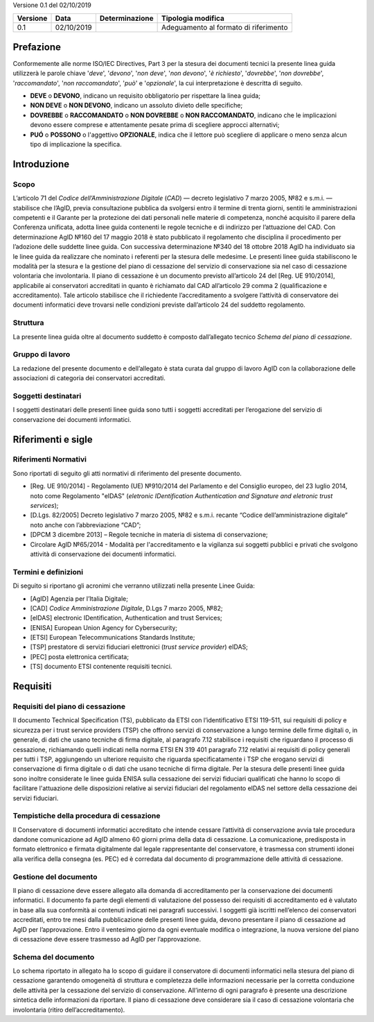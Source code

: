 Versione 0.1 del 02/10/2019

======== ========== ============== =====================================
Versione Data       Determinazione Tipologia modifica
======== ========== ============== =====================================
0.1      02/10/2019                Adeguamento al formato di riferimento
======== ========== ============== =====================================


Prefazione
==========
Conformemente alle norme ISO/IEC Directives, Part 3 per la stesura dei
documenti tecnici la presente linea guida utilizzerà le parole chiave
'*deve*', '*devono*', '*non deve*', '*non devono*', '*è richiesto*', '*dovrebbe*',
'*non dovrebbe*', '*raccomandato*', '*non raccomandato*', '*può*' e '*opzionale*',
la cui interpretazione è descritta di seguito.

-  **DEVE** o **DEVONO**, indicano un requisito obbligatorio per
   rispettare la linea guida;
-  **NON DEVE** o **NON DEVONO**, indicano un assoluto divieto delle
   specifiche;
-  **DOVREBBE** o **RACCOMANDATO** o **NON DOVREBBE** o **NON
   RACCOMANDATO**, indicano che le implicazioni devono essere comprese e
   attentamente pesate prima di scegliere approcci alternativi;
-  **PUÓ** o **POSSONO** o l'aggettivo **OPZIONALE**, indica che il
   lettore può scegliere di applicare o meno senza alcun tipo di
   implicazione la specifica.

Introduzione
============

Scopo
-----
L’articolo 71 del *Codice dell’Amministrazione Digitale* (*CAD*) ― decreto legislativo
7 marzo 2005, №82 e s.m.i. ― stabilisce che l’AgID, previa consultazione
pubblica da svolgersi entro il termine di trenta giorni, sentiti le
amministrazioni competenti e il Garante per la protezione dei dati
personali nelle materie di competenza, nonché acquisito il parere della
Conferenza unificata, adotta linee guida contenenti le regole tecniche e
di indirizzo per l’attuazione del CAD. Con determinazione AgID №160 del 17 maggio 2018 è stato
pubblicato il regolamento che disciplina il procedimento per l’adozione
delle suddette linee guida. Con successiva determinazione №340 del 18
ottobre 2018 AgID ha individuato sia le linee guida da realizzare che
nominato i referenti per la stesura delle medesime.
Le presenti linee guida stabiliscono le modalità per la stesura e la
gestione del piano di cessazione del servizio di conservazione sia nel
caso di cessazione volontaria che involontaria.
Il piano di cessazione è un documento previsto all’articolo 24 del
[Reg. UE 910/2014], applicabile ai conservatori accreditati in quanto è
richiamato dal CAD all’articolo 29 comma 2 (qualificazione e
accreditamento). Tale articolo stabilisce che il richiedente
l’accreditamento a svolgere l’attività di conservatore dei documenti
informatici deve trovarsi nelle condizioni previste dall’articolo 24 del
suddetto regolamento.

Struttura
---------
La presente linea guida oltre al documento suddetto è composto
dall’allegato tecnico *Schema del piano di cessazione*.

Gruppo di lavoro
----------------
La redazione del presente documento e dell’allegato è stata curata dal
gruppo di lavoro AgID con la collaborazione delle associazioni di
categoria dei conservatori accreditati.

Soggetti destinatari
--------------------
I soggetti destinatari delle presenti linee guida sono tutti i soggetti
accreditati per l’erogazione del servizio di conservazione dei documenti
informatici.

Riferimenti e sigle
===================

Riferimenti Normativi
---------------------
Sono riportati di seguito gli atti normativi di riferimento del presente
documento.

-  [Reg. UE 910/2014] - Regolamento (UE) №910/2014 del Parlamento e del
   Consiglio europeo, del 23 luglio 2014, noto come Regolamento "eIDAS"
   (*eletronic IDentification Authentication and Signature and eletronic
   trust services*);
-  [D.Lgs. 82/2005] Decreto legislativo 7 marzo 2005, №82 e s.m.i.
   recante “Codice dell’amministrazione digitale” noto anche con
   l’abbreviazione “CAD”;
-  [DPCM 3 dicembre 2013] – Regole tecniche in materia di sistema di
   conservazione;
-  Circolare AglD №65/2014 - Modalità per l'accreditamento e la
   vigilanza sui soggetti pubblici e privati che svolgono attività di
   conservazione dei documenti informatici.

Termini e definizioni
---------------------
Di seguito si riportano gli acronimi che verranno utilizzati nella
presente Linee Guida:

-  [AgID] Agenzia per l’Italia Digitale;
-  [CAD] *Codice Amministrazione Digitale*, D.Lgs 7 marzo 2005, №82;
-  [eIDAS] electronic IDentification, Authentication and trust Services;
-  [ENISA] European Union Agency for Cybersecurity;
-  [ETSI] European Telecommunications Standards Institute;
-  [TSP] prestatore di servizi fiduciari elettronici (*trust service provider*) eIDAS;
-  [PEC] posta elettronica certificata;
-  [TS] documento ETSI contenente requisiti tecnici.

Requisiti
=========

Requisiti del piano di cessazione
---------------------------------
Il documento Technical Specification (TS), pubblicato da ETSI con
l’identificativo ETSI 119-511, sui requisiti di policy e sicurezza per i
trust service providers (TSP) che offrono servizi di conservazione a
lungo termine delle firme digitali o, in generale, di dati che usano
tecniche di firma digitale, al paragrafo 7.12 stabilisce i requisiti che
riguardano il processo di cessazione, richiamando quelli indicati nella
norma ETSI EN 319 401 paragrafo 7.12 relativi ai requisiti di policy
generali per tutti i TSP, aggiungendo un ulteriore requisito che
riguarda specificatamente i TSP che erogano servizi di conservazione di
firma digitale o di dati che usano tecniche di firma digitale.
Per la stesura delle presenti linee guida sono inoltre considerate le
linee guida ENISA sulla cessazione dei servizi fiduciari qualificati che
hanno lo scopo di facilitare l'attuazione delle disposizioni relative ai
servizi fiduciari del regolamento eIDAS nel settore della cessazione dei
servizi fiduciari.

Tempistiche della procedura di cessazione
-----------------------------------------
Il Conservatore di documenti informatici accreditato che intende cessare
l’attività di conservazione avvia tale procedura dandone comunicazione
ad AgID almeno 60 giorni prima della data di cessazione.
La comunicazione, predisposta in formato elettronico e firmata
digitalmente dal legale rappresentante del conservatore, è trasmessa con
strumenti idonei alla verifica della consegna (es. PEC) ed è corredata
dal documento di programmazione delle attività di cessazione.

Gestione del documento
----------------------
Il piano di cessazione deve essere allegato alla domanda di
accreditamento per la conservazione dei documenti informatici. Il
documento fa parte degli elementi di valutazione del possesso dei
requisiti di accreditamento ed è valutato in base alla sua conformità ai
contenuti indicati nei paragrafi successivi.
I soggetti già iscritti nell’elenco dei conservatori accreditati, entro
tre mesi dalla pubblicazione delle presenti linee guida, devono
presentare il piano di cessazione ad AgID per l’approvazione.
Entro il ventesimo giorno da ogni eventuale modifica o integrazione, la
nuova versione del piano di cessazione deve essere trasmesso ad AgID per
l’approvazione.

Schema del documento
--------------------
Lo schema riportato in allegato ha lo scopo di guidare il conservatore
di documenti informatici nella stesura del piano di cessazione
garantendo omogeneità di struttura e completezza delle informazioni
necessarie per la corretta conduzione delle attività per la cessazione
del servizio di conservazione.
All’interno di ogni paragrafo è presente una descrizione sintetica delle
informazioni da riportare.
Il piano di cessazione deve considerare sia il caso di cessazione
volontaria che involontaria (ritiro dell’accreditamento).
